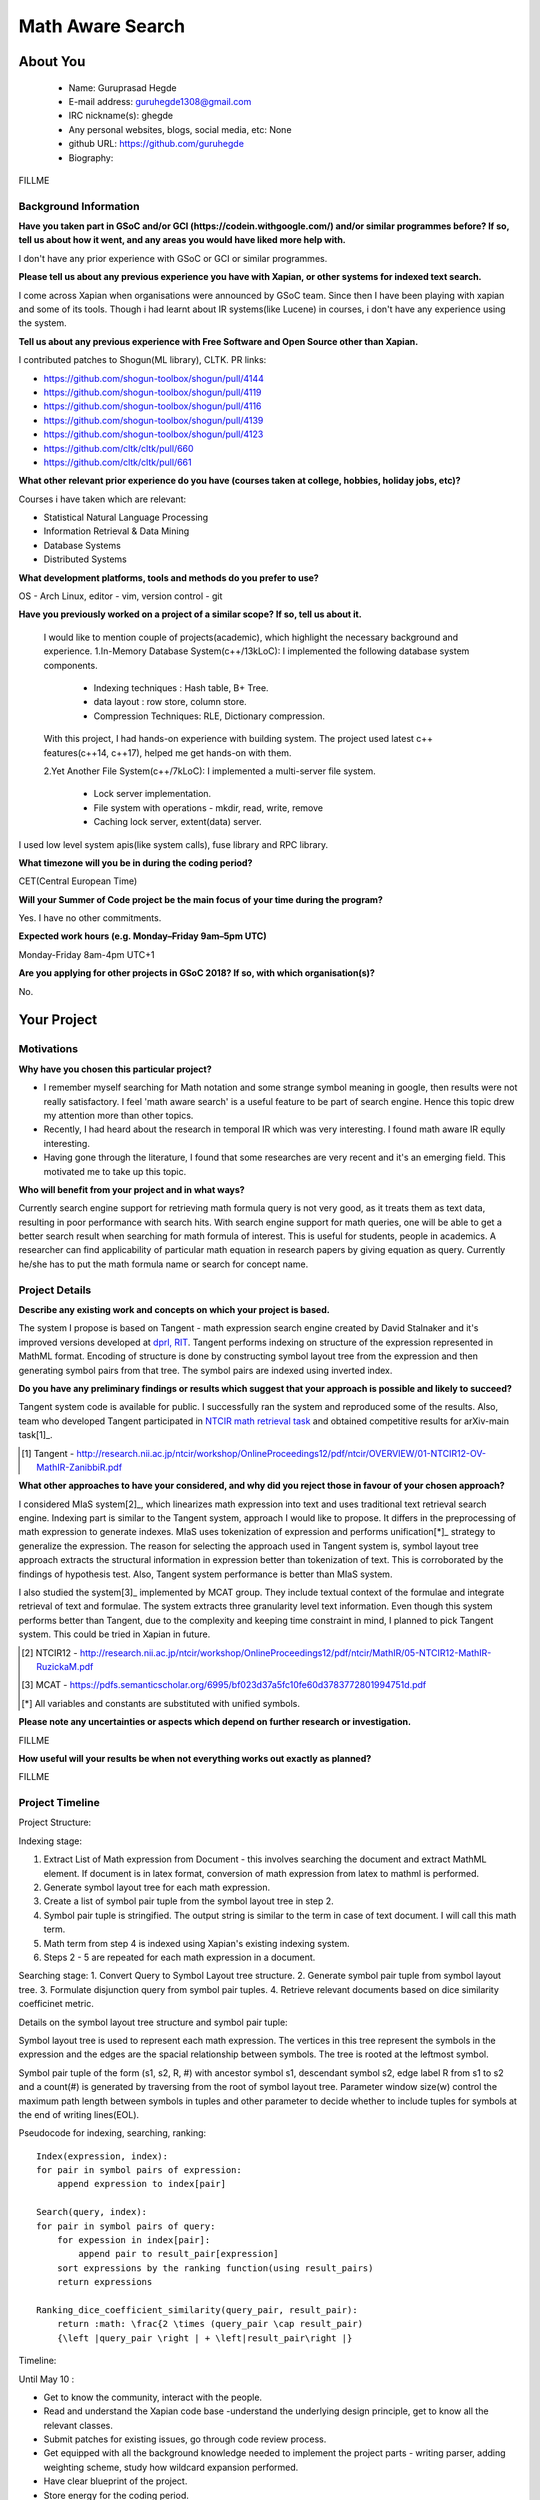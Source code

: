 .. This document is written in reStructuredText, a simple and unobstrusive
.. markup language.  For an introductiont to reStructuredText see:
.. 
.. http://www.sphinx-doc.org/en/master/rest.html
.. 
.. Lines like this which start with `.. ` are comments which won't appear
.. in the generated output.
.. 
.. To apply for a GSoC project with Xapian, please fill in the template below.
.. Placeholder text for where you're expected to write something says "FILLME"
.. - search for this in the generated PDF to check you haven't missed anything.
.. 
.. See the [wiki:GSoCProjectIdeas ideas list] for some suggested project ideas.
.. You are also most welcome to propose a project based on your own ideas.
.. 
.. From experience the best proposals are ones that are discussed with us and
.. improved in response to feedback.  You can share draft applications with
.. us by forking the git repository containing this file, filling in where
.. it says "FILLME", committing your changes and pushing them to your fork,
.. then opening a pull request to request us to review your draft proposal.
.. You can do this even before applications officially open.
.. 
.. IMPORTANT: Your application is only valid is you upload a PDF of your
.. proposal to the GSoC website at https://summerofcode.withgoogle.com/ - you
.. can generate a PDF of this proposal using "make pdf".  You can update the
.. PDF proposal right up to the deadline by just uploading a new file, so don't
.. leave it until the last minute to upload a version.  The deadline is
.. strictly enforced by Google, with no exceptions no matter how creative your
.. excuse.
.. 
.. If there is additional information which we haven't explicitly asked for
.. which you think is relevant, feel free to include it. For instance, since
.. work on Xapian often draws on academic research, it's important to cite
.. suitable references both to support any position you take (such as
.. 'algorithm X is considered to perform better than algorithm Y') and to show
.. which ideas underpin your project, and how you've had to develop them
.. further to make them practical for Xapian.
.. 
.. You're welcome to include diagrams or other images if you think they're
.. helpful - see http://www.sphinx-doc.org/en/master/rest.html#images for how
.. to do so.
.. 
.. Please take care to address all relevant questions - attention to detail
.. is important when working with computers!
.. 
.. If you have any questions, feel free to come and chat with us on IRC, or
.. send a mail to the mailing lists.  To answer a very common question, it's
.. the mentors who between them decide which proposals to accept - Google just
.. tell us HOW MANY we can accept (and they tell us that AFTER student
.. applications close).
.. 
.. Here are some useful resources if you want some tips on putting together a
.. good application:
.. 
.. "Writing a Proposal" from the GSoC Student Guide:
.. https://google.github.io/gsocguides/student/writing-a-proposal
.. 
.. "How to write a kick-ass proposal for Google Summer of Code":
.. http://teom.wordpress.com/2012/03/01/how-to-write-a-kick-ass-proposal-for-google-summer-of-code/

======================================
Math Aware Search
======================================

About You
=========

 * Name: Guruprasad Hegde

 * E-mail address: guruhegde1308@gmail.com

 * IRC nickname(s): ghegde

 * Any personal websites, blogs, social media, etc: None

 * github URL: https://github.com/guruhegde

 * Biography:

.. Tell us a bit about yourself.

FILLME

Background Information
----------------------

.. The answers to these questions help us understand you better, so that we can
.. help ensure you have an appropriately scoped project and match you up with a
.. suitable mentor or mentors.  So please be honest - it's OK if you don't have
.. much experience, but it's a problem if we aren't aware of that and propose
.. an overly ambitious project.

**Have you taken part in GSoC and/or GCI (https://codein.withgoogle.com/) and/or
similar programmes before?  If so, tell us about how it went, and any areas you
would have liked more help with.**

I don't have any prior experience with GSoC or GCI or similar programmes.

**Please tell us about any previous experience you have with Xapian, or other
systems for indexed text search.**

I come across Xapian when organisations were announced by GSoC team. Since then
I have been playing with xapian and some of its tools. Though i had learnt about
IR systems(like Lucene) in courses, i don't have any experience using the system.

**Tell us about any previous experience with Free Software and Open Source
other than Xapian.**

I contributed patches to Shogun(ML library), CLTK. 
PR links:

- https://github.com/shogun-toolbox/shogun/pull/4144
- https://github.com/shogun-toolbox/shogun/pull/4119
- https://github.com/shogun-toolbox/shogun/pull/4116
- https://github.com/shogun-toolbox/shogun/pull/4139
- https://github.com/shogun-toolbox/shogun/pull/4123
- https://github.com/cltk/cltk/pull/660
- https://github.com/cltk/cltk/pull/661

**What other relevant prior experience do you have (courses taken at college,
hobbies, holiday jobs, etc)?**

Courses i have taken which are relevant:

- Statistical Natural Language Processing 
- Information Retrieval & Data Mining
- Database Systems
- Distributed Systems

**What development platforms, tools and methods do you prefer to use?**

OS - Arch Linux, editor - vim, version control - git 

**Have you previously worked on a project of a similar scope?  If so, tell us
about it.**

 I would like to mention couple of projects(academic), which highlight the
 necessary background and experience.
 1.In-Memory Database System(c++/13kLoC): I implemented the following  database
 system components. 

    - Indexing techniques : Hash table, B+ Tree.
    - data layout : row store, column store.
    - Compression Techniques: RLE, Dictionary compression.

 With this project, I had hands-on experience with building system. The project 
 used latest c++ features(c++14, c++17), helped me get hands-on with them.

 2.Yet Another File System(c++/7kLoC): I implemented a multi-server file system. 

    - Lock server implementation.
    - File system with operations - mkdir, read, write, remove 
    - Caching lock server, extent(data) server.

I used low level system apis(like system calls), fuse library and RPC library. 

**What timezone will you be in during the coding period?**

CET(Central European Time)

**Will your Summer of Code project be the main focus of your time during the
program?**

Yes. I have no other commitments.

**Expected work hours (e.g. Monday–Friday 9am–5pm UTC)**

Monday-Friday 8am-4pm UTC+1

**Are you applying for other projects in GSoC 2018?  If so, with which
organisation(s)?**

.. We understand students sometimes want to apply to more than one org and
.. we don't have a problem with that, but it's helpful if we're aware of it
.. so that we know how many backup choices we might need.

No.

Your Project
============

Motivations
-----------

**Why have you chosen this particular project?**

- I remember myself searching for Math notation and some strange symbol meaning 
  in google, then results were not really satisfactory. I feel 'math aware search' is
  a useful feature to be part of search engine. Hence this topic drew my attention
  more than other topics. 
- Recently, I had heard about the research in temporal IR which was very 
  interesting. I found math aware IR eqully interesting.
- Having gone through the literature, I found that some researches are very
  recent and it's an emerging field. This motivated me to take up this topic.

**Who will benefit from your project and in what ways?**

.. For example, think about the likely user-base, what they currently have to
.. do and how your project will improve things for them.

Currently search engine support for retrieving math formula query is not very good, 
as it treats them as text data, resulting in poor performance with search hits. 
With search engine support for math queries, one will be able to get a better search 
result when searching for math formula of interest. This is useful for students, 
people in academics. A researcher can find applicability of particular math equation 
in research papers by giving equation as query. Currently he/she has to put the math 
formula name or search for concept name.

Project Details
---------------

.. Please go into plenty of detail in thi-s section.

**Describe any existing work and concepts on which your project is based.**

The system I propose is based on Tangent - math expression search engine created 
by David Stalnaker and it's improved versions developed at `dprl, RIT 
<https://www.cs.rit.edu/~dprl/Software.html#tangent-s>`_. Tangent performs indexing
on structure of the expression represented in MathML format. Encoding of structure is 
done by constructing symbol layout tree from the expression and then generating symbol
pairs from that tree. The symbol pairs are indexed using inverted index. 

**Do you have any preliminary findings or results which suggest that your
approach is possible and likely to succeed?**

Tangent system code is available for public. I successfully ran the system and 
reproduced some of the results. Also, team who developed Tangent participated in `NTCIR
math retrieval task <http://ntcir-math.nii.ac.jp/>`_ and obtained competitive results 
for arXiv-main task[1]_.

.. [1] Tangent - http://research.nii.ac.jp/ntcir/workshop/OnlineProceedings12/pdf/ntcir/OVERVIEW/01-NTCIR12-OV-MathIR-ZanibbiR.pdf

**What other approaches to have your considered, and why did you reject those in
favour of your chosen approach?**

I considered MIaS system[2]_, which linearizes math expression into text and uses 
traditional text retrieval search engine. Indexing part is similar to the Tangent 
system, approach I would like to propose. It differs in the preprocessing of math
expression to generate indexes. MIaS uses tokenization of expression and performs
unification[*]_ strategy to generalize the expression. The reason for selecting 
the approach used in Tangent system is, symbol layout tree approach extracts the 
structural information in expression better than tokenization of text. This is 
corroborated by the findings of hypothesis test. Also, Tangent system performance
is better than MIaS system.

I also studied the system[3]_ implemented by MCAT group. They include textual context
of the formulae and integrate retrieval of text and formulae. The system extracts 
three granularity level text information. Even though this system performs better
than Tangent, due to the complexity and keeping time constraint in mind, I planned
to pick Tangent system. This could be tried in Xapian in future.

.. [2] NTCIR12 - http://research.nii.ac.jp/ntcir/workshop/OnlineProceedings12/pdf/ntcir/MathIR/05-NTCIR12-MathIR-RuzickaM.pdf
.. [3] MCAT - https://pdfs.semanticscholar.org/6995/bf023d37a5fc10fe60d3783772801994751d.pdf
.. [*] All variables and constants are substituted with unified symbols.

**Please note any uncertainties or aspects which depend on further research or
investigation.**

FILLME

**How useful will your results be when not everything works out exactly as
planned?**

FILLME

Project Timeline
----------------

.. We want you to think about the order you will work on your project, and
.. how long you think each part will take.  The parts should be AT MOST a
.. week long, or else you won't be able to realistically judge how long
.. they might take.  Even a week is too long really.  Try to break larger
.. tasks down into sub-tasks.
.. 
.. The timeline helps both you and us to know what you should do next, and how
.. on track you are.  Your plan certainly isn't set in stone - as you work on
.. your project, it may become clear that it is better to work on aspects in a
.. different order, or you may some things take longer than expected, and the
.. scope of the project may need to be adjusted.  If you think that's the
.. case during the project, it's better to talk to us about it sooner rather
.. than later.
.. 
.. You should strive to break your project down into a series of stages each of
.. which is in turn divided into the implementation, testing, and documenting of
.. a part of your project. What we're ideally looking for is for each stage to
.. be completed and merged in turn, so that it can be included in a future
.. release of Xapian. Even if you don't manage to achieve everything you
.. planned to, the stages you do complete are more likely to be useful if
.. you've structured your project that way. It also allows us to reliably
.. determine your progress, and should be more satisfying for you - you'll be
.. able to see that you've achieved something useful much sooner!
.. 
.. Look at the dates in the timeline:
.. https://summerofcode.withgoogle.com/how-it-works/
.. 
.. There are about 3 weeks of "community bonding" after accepted students are
.. announced.  During this time you should aim to complete any further research
.. or other issues which need to be done before you can start coding, and to
.. continue to get familiar with the code you'll be working on.  Your mentors
.. are there to help you with this.  We realise that many students have classes
.. and/or exams in this time, so we certainly aren't expecting full time work
.. on your project, but you should aim to complete preliminary work such that
.. you can actually start coding at the start of the coding period.
.. 
.. The coding period is broken into three blocks of about 4 weeks each, with
.. an evaluation after each block.  The evaluations are to help keep you on
.. track, and consist of brief evaluation forms sent to GSoC by both the
.. student and the mentor, and a chance to explicitly review how your project
.. is going with Xapian mentors.
.. 
.. If you will have other commitments during the project time (for example,
.. any university classes or exams, vacations, etc), make sure you include them
.. in your project timeline.

Project Structure:

Indexing stage:

1. Extract List of Math expression from Document - this involves searching 
   the document and extract MathML element. If document is in latex format,
   conversion of math expression from latex to mathml is performed.
2. Generate symbol layout tree for each math expression.
3. Create a list of symbol pair tuple from the symbol layout tree in step 2. 
4. Symbol pair tuple is stringified. The output string is similar to the term
   in case of text document. I will call this math term.
5. Math term from step 4 is indexed using Xapian's existing indexing system.
6. Steps 2 - 5 are repeated for each math expression in a document.

Searching stage:
1. Convert Query to Symbol Layout tree structure.
2. Generate symbol pair tuple from symbol layout tree.
3. Formulate disjunction query from symbol pair tuples.
4. Retrieve relevant documents based on dice similarity coefficinet metric.

Details on the symbol layout tree structure and symbol pair tuple:

Symbol layout tree is used to represent each math expression. The vertices in
this tree represent the symbols in the expression and the edges are the spacial
relationship between symbols. The tree is rooted at the leftmost symbol.

Symbol pair tuple of the form (s1, s2, R, #) with ancestor symbol s1, descendant
symbol s2, edge label R from s1 to s2 and a count(#) is generated by traversing 
from the root of symbol layout tree. Parameter window size(w) control the 
maximum path length between symbols in tuples and other parameter to decide 
whether to include tuples for symbols at the end of writing lines(EOL).

Pseudocode for indexing, searching, ranking:

::

    Index(expression, index):
    for pair in symbol pairs of expression:
        append expression to index[pair]

    Search(query, index):
    for pair in symbol pairs of query:
        for expession in index[pair]:
            append pair to result_pair[expression]
        sort expressions by the ranking function(using result_pairs)
        return expressions

    Ranking_dice_coefficient_similarity(query_pair, result_pair):
        return :math: \frac{2 \times (query_pair \cap result_pair) 
        {\left |query_pair \right | + \left|result_pair\right |}

.. TODO try to add pseudocode for generating symbol tree

Timeline:

Until May 10 : 

- Get to know the community, interact with the people.
- Read and understand the Xapian code base -understand the underlying design 
  principle, get to know all the relevant classes. 
- Submit patches for existing issues, go through code review process.
- Get equipped with all the background knowledge needed to implement 
  the project parts - writing parser, adding weighting scheme, study how wildcard 
  expansion performed.
- Have clear blueprint of the project.
- Store energy for the coding period.

1. Preprocessing stage

[block 1: May 14 - 15]:
Implementation to extract list of presentation mathml expression from the input 
document. 

[block 1: May 16 - 21]:
Write symbol layout tree class. Add the necesaary attributes, implement member
functions. Task requires representing math symbols as different types of nodes
and spatial relationship as edge types, writing helper functions to traverse
the tree, adding children, updating the tree etc. 

[block 1: May 22 - 28]
Construct symbol layout tree from presentation mathml expression. This involves 
parsing the mathml expression and adding the extracted token to the tree 
structure. 

[block 1: May 29]:
Make sure test cases are there for the code written so far. Write documentation.

[block 1: May 30]
Buffer to cover up any lagging work if any.

[block 1: May 31 - June 1]
Create symbol pair tuple class, make symbol pair tuple class indexable.

[block 1: June 2 - 4]
Generate symbol pair tuple from symbol layout tree with given window size 
parameter.

[block 1: June 5 - 6]
Make sure test cases are there for the code written so far. Write documentation.

[block 1: June 7 - 11]
Integrate the work done so far. Rework the class design, refactoring the code if 
needed.

Deliverable:Given a document containing math ml expression, set of symbol pair 
tuple generated. 

2. Indexing stage

[block 2: June 18 - 19]
Work on indexing math terms available at the end of block 1. Implement posting 
list for math terms. 

[block 2: June 20 - 21]
Test indexing of documents with multiple test data files. Fix issues if any.

3. Searching stage

[block 2: June 22 - 25]
Implement dice's coefficinet of similariy weight metric. 

[block 2: June 26 - 28]
Test the weight metric with multiple test data. Fix issues if any.
Add documentation.

[block 2: June 29]
Buffer time. Work on anything lagging, else take a long break.

[block 2: July 2 - 4]
Construct symbol layout tree from the query input. This involves majority code 
reuse from block 1. Handle query specific changes needed.

[block 2: July 5 - 9]
Implement document retrieval from the given query. This involves generating symbol
pair tuples from the symbol layout tree for the query and fetching postings from 
the database index.

Deliverable: Indexing of documents containing math expression. Retrive documents
for the given math query.

[block 3: July 12 - 15]
Implement latex to mathml converter for document and query containg latex math 
expression. Write test and document it.

[block 3: July 16 - 20] 
Integrate the code and perform testing. Code refactor if needed. Document the code.
Profile the code, evaluate the performance.

[block 3: July 23 - 24]
Do the house keeping work in this period. Address any pending requested changes 
and fix issues etc.

Deliverable: Basic math aware search functionality will be realised in
xapian.

Add-ons:

[block 3: July 25 - 27]
Implement support for wildcard queries. This requires extending tuple generation 
module of query further. 

[block 3: July 30 - August 2]
Add support for math expressions containg matrix type.

[block 3: August 3 - 6]
Matrix support requires update to parser code and tuple generation code. Write 
tests and make sure no breakage in any functionality.

[block 3: August 7 - 14]
Complete any review modifications pending. Finalize the documentation. Do clean
up work if any present. 

Stretch Goal:
Adding re-ranking stage - as this process is quite complex, it is attempted only
if at least a week time remains after the completion of promised deliverables.

Previous Discussion of your Project
-----------------------------------

.. If you have discussed your project on our mailing lists please provide a
.. link to the discussion in the list archives.  If you've discussed it on
.. IRC, please say so (and the IRC handle you used if not the one given
.. above).

FILLME

Licensing of your contributions to Xapian
-----------------------------------------

**Do you agree to dual-license all your contributions to Xapian under the GNU
GPL version 2 and all later versions, and the MIT/X licence?**

For the avoidance of doubt this includes all contributions to our wiki, mailing
lists and documentation, including anything you write in your project's wiki
pages.

FILLME

.. For more details, including the rationale for this with respect to code,
.. please see the "Licensing of patches" section in the "HACKING" document:
.. https://trac.xapian.org/browser/git/xapian-core/HACKING#L1376

Use of Existing Code
--------------------

**If you already know about existing code you plan to incorporate or libraries
you plan to use, please give details.**

FILLME

.. Code reuse is often a desirable thing, but we need to have a clear
.. provenance for the code in our repository, and to ensure any dependencies
.. don't have conflicting licenses.  So if you plan to use or end up using code
.. which you didn't write yourself as part of the project, it is very important
.. to clearly identify that code (and keep existing licensing and copyright
.. details intact), and to check with the mentors that it is OK to use.
